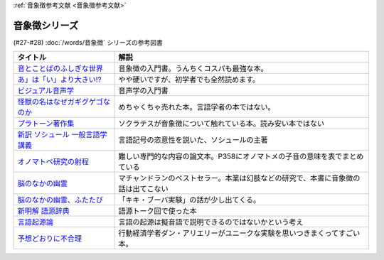 .. _音象徴参考文献:

:ref:`音象徴参考文献 <音象徴参考文献>`

音象徴シリーズ
=================================
(#27-#28) :doc:`/words/音象徴` シリーズの参考図書 

.. raw:: html

  <!--音とことばのふしぎな世界--><a href="https://www.amazon.co.jp/%E9%9F%B3%E3%81%A8%E3%81%93%E3%81%A8%E3%81%B0%E3%81%AE%E3%81%B5%E3%81%97%E3%81%8E%E3%81%AA%E4%B8%96%E7%95%8C%EF%BC%8D%E3%83%A1%E3%82%A4%E3%83%89%E5%A3%B0%E3%81%8B%E3%82%89%E8%8B%B1%E8%AA%9E%E3%81%AE%E9%81%94%E4%BA%BA%E3%81%BE%E3%81%A7-%E5%B2%A9%E6%B3%A2%E7%A7%91%E5%AD%A6%E3%83%A9%E3%82%A4%E3%83%96%E3%83%A9%E3%83%AA%E3%83%BC-%E5%B7%9D%E5%8E%9F-%E7%B9%81%E4%BA%BA-ebook/dp/B07MLWHN53?_encoding=UTF8&qid=&sr=&linkCode=li1&tag=takaoutputblo-22&linkId=025e6608f019d824f56f976da3e7f50f&language=ja_JP&ref_=as_li_ss_il" target="_blank"><img border="0" src="//ws-fe.amazon-adsystem.com/widgets/q?_encoding=UTF8&ASIN=B07MLWHN53&Format=_SL110_&ID=AsinImage&MarketPlace=JP&ServiceVersion=20070822&WS=1&tag=takaoutputblo-22&language=ja_JP" ></a><img src="https://ir-jp.amazon-adsystem.com/e/ir?t=takaoutputblo-22&language=ja_JP&l=li1&o=9&a=B07MLWHN53" width="1" height="1" border="0" alt="" style="border:none !important; margin:0px !important;" />
  <!--あ」は「い」より大きい!?--><a href="https://www.amazon.co.jp/dp/4894768860?&linkCode=li1&tag=takaoutputblo-22&linkId=f44e46efc5ffd1598a778ccaf27f61c0&language=ja_JP&ref_=as_li_ss_il" target="_blank"><img border="0" src="//ws-fe.amazon-adsystem.com/widgets/q?_encoding=UTF8&ASIN=4894768860&Format=_SL110_&ID=AsinImage&MarketPlace=JP&ServiceVersion=20070822&WS=1&tag=takaoutputblo-22&language=ja_JP" ></a><img src="https://ir-jp.amazon-adsystem.com/e/ir?t=takaoutputblo-22&language=ja_JP&l=li1&o=9&a=4894768860" width="1" height="1" border="0" alt="" style="border:none !important; margin:0px !important;" />
  <!--ビジュアル音声学--><a href="https://www.amazon.co.jp/dp/4385365326?&linkCode=li1&tag=takaoutputblo-22&linkId=b165404380afb8bbf8ae3bd6a5b01c93&language=ja_JP&ref_=as_li_ss_il" target="_blank"><img border="0" src="//ws-fe.amazon-adsystem.com/widgets/q?_encoding=UTF8&ASIN=4385365326&Format=_SL110_&ID=AsinImage&MarketPlace=JP&ServiceVersion=20070822&WS=1&tag=takaoutputblo-22&language=ja_JP" ></a><img src="https://ir-jp.amazon-adsystem.com/e/ir?t=takaoutputblo-22&language=ja_JP&l=li1&o=9&a=4385365326" width="1" height="1" border="0" alt="" style="border:none !important; margin:0px !important;" />
  <!--怪獣の名はなぜガギグゲゴなのか--><a href="https://www.amazon.co.jp/dp/B0099FLI6M?_encoding=UTF8&btkr=1&linkCode=li1&tag=takaoutputblo-22&linkId=2c6b971b48bc187f6f126f077bb21f1f&language=ja_JP&ref_=as_li_ss_il" target="_blank"><img border="0" src="//ws-fe.amazon-adsystem.com/widgets/q?_encoding=UTF8&ASIN=B0099FLI6M&Format=_SL110_&ID=AsinImage&MarketPlace=JP&ServiceVersion=20070822&WS=1&tag=takaoutputblo-22&language=ja_JP" ></a><img src="https://ir-jp.amazon-adsystem.com/e/ir?t=takaoutputblo-22&language=ja_JP&l=li1&o=9&a=B0099FLI6M" width="1" height="1" border="0" alt="" style="border:none !important; margin:0px !important;" />
  <!--プラトーン著作集--><a href="https://www.amazon.co.jp/dp/443418055X?&linkCode=li1&tag=takaoutputblo-22&linkId=ea086b24825df1d526fe21a433ed3d7b&language=ja_JP&ref_=as_li_ss_il" target="_blank"><img border="0" src="//ws-fe.amazon-adsystem.com/widgets/q?_encoding=UTF8&ASIN=443418055X&Format=_SL110_&ID=AsinImage&MarketPlace=JP&ServiceVersion=20070822&WS=1&tag=takaoutputblo-22&language=ja_JP" ></a><img src="https://ir-jp.amazon-adsystem.com/e/ir?t=takaoutputblo-22&language=ja_JP&l=li1&o=9&a=443418055X" width="1" height="1" border="0" alt="" style="border:none !important; margin:0px !important;" />
  <!--新訳 ソシュール 一般言語学講義--><a href="https://www.amazon.co.jp/dp/4327378224?&linkCode=li1&tag=takaoutputblo-22&linkId=ef831d487c13f2c4488fb49dcb74c166&language=ja_JP&ref_=as_li_ss_il" target="_blank"><img border="0" src="//ws-fe.amazon-adsystem.com/widgets/q?_encoding=UTF8&ASIN=4327378224&Format=_SL110_&ID=AsinImage&MarketPlace=JP&ServiceVersion=20070822&WS=1&tag=takaoutputblo-22&language=ja_JP" ></a><img src="https://ir-jp.amazon-adsystem.com/e/ir?t=takaoutputblo-22&language=ja_JP&l=li1&o=9&a=4327378224" width="1" height="1" border="0" alt="" style="border:none !important; margin:0px !important;" />
  <!--オノマトペ研究の射程--><a href="https://www.amazon.co.jp/dp/4894765969?&linkCode=li1&tag=takaoutputblo-22&linkId=28f3f0672b71786aee092f72cb56dd24&language=ja_JP&ref_=as_li_ss_il" target="_blank"><img border="0" src="//ws-fe.amazon-adsystem.com/widgets/q?_encoding=UTF8&ASIN=4894765969&Format=_SL110_&ID=AsinImage&MarketPlace=JP&ServiceVersion=20070822&WS=1&tag=takaoutputblo-22&language=ja_JP" ></a><img src="https://ir-jp.amazon-adsystem.com/e/ir?t=takaoutputblo-22&language=ja_JP&l=li1&o=9&a=4894765969" width="1" height="1" border="0" alt="" style="border:none !important; margin:0px !important;" />
  <!--脳のなかの幽霊--><a href="https://www.amazon.co.jp/dp/4042982115?&linkCode=li1&tag=takaoutputblo-22&linkId=0f989e2fe97059505f6fae8d65a24bb3&language=ja_JP&ref_=as_li_ss_il" target="_blank"><img border="0" src="//ws-fe.amazon-adsystem.com/widgets/q?_encoding=UTF8&ASIN=4042982115&Format=_SL110_&ID=AsinImage&MarketPlace=JP&ServiceVersion=20070822&WS=1&tag=takaoutputblo-22&language=ja_JP" ></a><img src="https://ir-jp.amazon-adsystem.com/e/ir?t=takaoutputblo-22&language=ja_JP&l=li1&o=9&a=4042982115" width="1" height="1" border="0" alt="" style="border:none !important; margin:0px !important;" />
  <!--脳のなかの幽霊、ふたたび--><a href="https://www.amazon.co.jp/dp/4042982166?_encoding=UTF8&psc=1&linkCode=li1&tag=takaoutputblo-22&linkId=b29231d4c48380742d3fc283f3bb0812&language=ja_JP&ref_=as_li_ss_il" target="_blank"><img border="0" src="//ws-fe.amazon-adsystem.com/widgets/q?_encoding=UTF8&ASIN=4042982166&Format=_SL110_&ID=AsinImage&MarketPlace=JP&ServiceVersion=20070822&WS=1&tag=takaoutputblo-22&language=ja_JP" ></a><img src="https://ir-jp.amazon-adsystem.com/e/ir?t=takaoutputblo-22&language=ja_JP&l=li1&o=9&a=4042982166" width="1" height="1" border="0" alt="" style="border:none !important; margin:0px !important;" />
  <!--新明解 語源辞典--><a href="https://www.amazon.co.jp/dp/4385139903?&linkCode=li1&tag=takaoutputblo-22&linkId=d130719643d423961b196f92b31fba5b&language=ja_JP&ref_=as_li_ss_il" target="_blank"><img border="0" src="//ws-fe.amazon-adsystem.com/widgets/q?_encoding=UTF8&ASIN=4385139903&Format=_SL110_&ID=AsinImage&MarketPlace=JP&ServiceVersion=20070822&WS=1&tag=takaoutputblo-22&language=ja_JP" ></a><img src="https://ir-jp.amazon-adsystem.com/e/ir?t=takaoutputblo-22&language=ja_JP&l=li1&o=9&a=4385139903" width="1" height="1" border="0" alt="" style="border:none !important; margin:0px !important;" />
  <!--言語起源論--><a href="https://www.amazon.co.jp/dp/4003362373?&linkCode=li1&tag=takaoutputblo-22&linkId=69b965cefd0532f4ea939bb69d5b1ba6&language=ja_JP&ref_=as_li_ss_il" target="_blank"><img border="0" src="//ws-fe.amazon-adsystem.com/widgets/q?_encoding=UTF8&ASIN=4003362373&Format=_SL110_&ID=AsinImage&MarketPlace=JP&ServiceVersion=20070822&WS=1&tag=takaoutputblo-22&language=ja_JP" ></a><img src="https://ir-jp.amazon-adsystem.com/e/ir?t=takaoutputblo-22&language=ja_JP&l=li1&o=9&a=4003362373" width="1" height="1" border="0" alt="" style="border:none !important; margin:0px !important;" />
  <!--予想どおりに不合理--><a href="https://www.amazon.co.jp/%E4%BA%88%E6%83%B3%E3%81%A9%E3%81%8A%E3%82%8A%E3%81%AB%E4%B8%8D%E5%90%88%E7%90%86-%E8%A1%8C%E5%8B%95%E7%B5%8C%E6%B8%88%E5%AD%A6%E3%81%8C%E6%98%8E%E3%81%8B%E3%81%99%E3%80%8C%E3%81%82%E3%81%AA%E3%81%9F%E3%81%8C%E3%81%9D%E3%82%8C%E3%82%92%E9%81%B8%E3%81%B6%E3%82%8F%E3%81%91%E3%80%8D-%E3%83%80%E3%83%B3-%E3%82%A2%E3%83%AA%E3%82%A8%E3%83%AA%E3%83%BC-ebook/dp/B00K1A75N4?__mk_ja_JP=%E3%82%AB%E3%82%BF%E3%82%AB%E3%83%8A&crid=IG2QKU5PGHA2&dchild=1&keywords=%E4%BA%88%E6%83%B3%E3%81%A9%E3%81%8A%E3%82%8A%E3%81%AB%E4%B8%8D%E5%90%88%E7%90%86&qid=1623129801&sprefix=%E4%BA%88%E6%83%B3%E3%81%A9%E3%81%8A%E3%82%8A%E3%81%AB%2Caps%2C264&sr=8-1&linkCode=li1&tag=takaoutputblo-22&linkId=26223bd904e12da7b87da36570b26abd&language=ja_JP&ref_=as_li_ss_il" target="_blank"><img border="0" src="//ws-fe.amazon-adsystem.com/widgets/q?_encoding=UTF8&ASIN=B00K1A75N4&Format=_SL110_&ID=AsinImage&MarketPlace=JP&ServiceVersion=20070822&WS=1&tag=takaoutputblo-22&language=ja_JP" ></a><img src="https://ir-jp.amazon-adsystem.com/e/ir?t=takaoutputblo-22&language=ja_JP&l=li1&o=9&a=B00K1A75N4" width="1" height="1" border="0" alt="" style="border:none !important; margin:0px !important;" />

+-----------------------------------+------------------------------------------------------------------------------------+
|             タイトル              |                                        解説                                        |
+===================================+====================================================================================+
| `音とことばのふしぎな世界`_       | 音象徴の入門書。うんちくコスパも最強な本。                                         |
+-----------------------------------+------------------------------------------------------------------------------------+
| `あ」は「い」より大きい!?`_       | やや硬いですが、初学者でも全然読めます。                                           |
+-----------------------------------+------------------------------------------------------------------------------------+
| `ビジュアル音声学`_               | 音声学の入門書                                                                     |
+-----------------------------------+------------------------------------------------------------------------------------+
| `怪獣の名はなぜガギグゲゴなのか`_ | めちゃくちゃ売れた本。言語学者の本ではない。                                       |
+-----------------------------------+------------------------------------------------------------------------------------+
| `プラトーン著作集`_               | ソクラテスが音象徴について触れている本。読み安い本ではない                         |
+-----------------------------------+------------------------------------------------------------------------------------+
| `新訳 ソシュール 一般言語学講義`_ | 言語記号の恣意性を説いた、ソシュールの主著                                         |
+-----------------------------------+------------------------------------------------------------------------------------+
| `オノマトペ研究の射程`_           | 難しい専門的な内容の論文本。P358にオノマトメの子音の意味を表でまとめている         |
+-----------------------------------+------------------------------------------------------------------------------------+
| `脳のなかの幽霊`_                 | マチャンドランのベストセラー。本業は幻肢などの研究で、本書に音象徴の話は出てこない |
+-----------------------------------+------------------------------------------------------------------------------------+
| `脳のなかの幽霊、ふたたび`_       | 「キキ・ブーバ実験」の話が少し出てくる。                                           |
+-----------------------------------+------------------------------------------------------------------------------------+
| `新明解 語源辞典`_                | 語源トーク回で使った本                                                             |
+-----------------------------------+------------------------------------------------------------------------------------+
| `言語起源論`_                     | 言語の起源は擬音語で説明できるのではないかという考え                               |
+-----------------------------------+------------------------------------------------------------------------------------+
| `予想どおりに不合理`_             | 行動経済学者ダン・アリエリーがユニークな実験を思いつきまくってすごい本。           |
+-----------------------------------+------------------------------------------------------------------------------------+

.. _予想どおりに不合理: https://amzn.to/3kSCWmC
.. _言語起源論: https://amzn.to/3vRI7JN
.. _新明解 語源辞典: https://amzn.to/3MVUJW7
.. _脳のなかの幽霊、ふたたび: https://amzn.to/39yygQr
.. _脳のなかの幽霊: https://amzn.to/3wf7nsD
.. _オノマトペ研究の射程: https://amzn.to/39Mh0Yb
.. _新訳 ソシュール 一般言語学講義: https://amzn.to/3MXKkcp
.. _プラトーン著作集: https://amzn.to/3sjMZWb
.. _怪獣の名はなぜガギグゲゴなのか: https://amzn.to/3sjQg7S
.. _ビジュアル音声学: https://amzn.to/3LXzOSz
.. _あ」は「い」より大きい!?: https://amzn.to/3w8U39b
.. _音とことばのふしぎな世界: https://amzn.to/3LXzIKH
